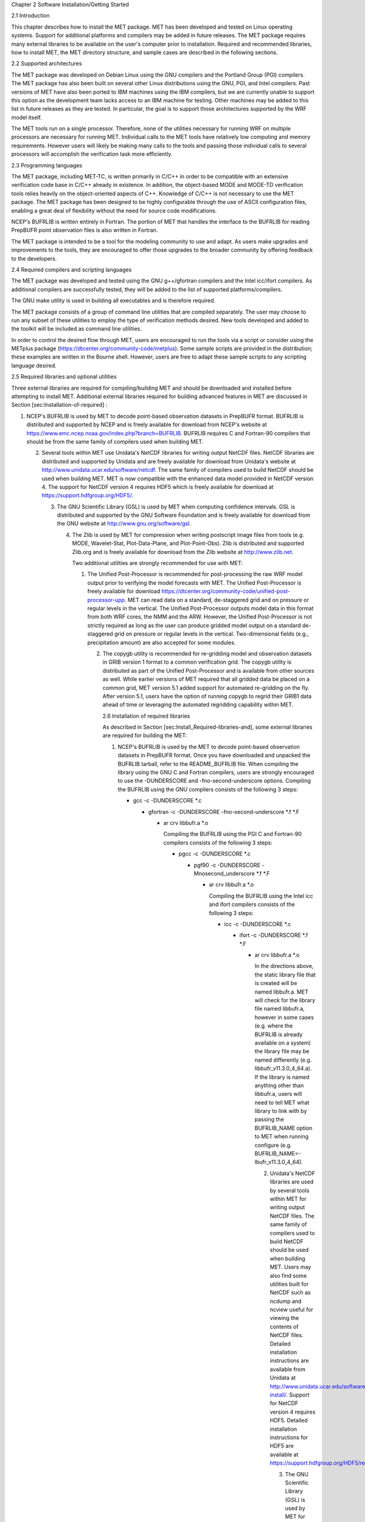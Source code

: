 Chapter 2 Software Installation/Getting Started

2.1 Introduction

This chapter describes how to install the MET package. MET has been developed and tested on Linux operating systems. Support for additional platforms and compilers may be added in future releases. The MET package requires many external libraries to be available on the user's computer prior to installation. Required and recommended libraries, how to install MET, the MET directory structure, and sample cases are described in the following sections.

2.2 Supported architectures

The MET package was developed on Debian Linux using the GNU compilers and the Portland Group (PGI) compilers. The MET package has also been built on several other Linux distributions using the GNU, PGI, and Intel compilers. Past versions of MET have also been ported to IBM machines using the IBM compilers, but we are currently unable to support this option as the development team lacks access to an IBM machine for testing. Other machines may be added to this list in future releases as they are tested. In particular, the goal is to support those architectures supported by the WRF model itself.

The MET tools run on a single processor. Therefore, none of the utilities necessary for running WRF on multiple processors are necessary for running MET. Individual calls to the MET tools have relatively low computing and memory requirements. However users will likely be making many calls to the tools and passing those individual calls to several processors will accomplish the verification task more efficiently.

2.3 Programming languages

The MET package, including MET-TC, is written primarily in C/C++ in order to be compatible with an extensive verification code base in C/C++ already in existence. In addition, the object-based MODE and MODE-TD verification tools relies heavily on the object-oriented aspects of C++. Knowledge of C/C++ is not necessary to use the MET package. The MET package has been designed to be highly configurable through the use of ASCII configuration files, enabling a great deal of flexibility without the need for source code modifications.

NCEP's BUFRLIB is written entirely in Fortran. The portion of MET that handles the interface to the BUFRLIB for reading PrepBUFR point observation files is also written in Fortran.

The MET package is intended to be a tool for the modeling community to use and adapt. As users make upgrades and improvements to the tools, they are encouraged to offer those upgrades to the broader community by offering feedback to the developers.

2.4 Required compilers and scripting languages

The MET package was developed and tested using the GNU g++/gfortran compilers and the Intel icc/ifort compilers. As additional compilers are successfully tested, they will be added to the list of supported platforms/compilers.

The GNU make utility is used in building all executables and is therefore required.

The MET package consists of a group of command line utilities that are compiled separately. The user may choose to run any subset of these utilities to employ the type of verification methods desired. New tools developed and added to the toolkit will be included as command line utilities.

In order to control the desired flow through MET, users are encouraged to run the tools via a script or consider using the METplus package (https://dtcenter.org/community-code/metplus). Some sample scripts are provided in the distribution; these examples are written in the Bourne shell. However, users are free to adapt these sample scripts to any scripting language desired.

2.5 Required libraries and optional utilities

Three external libraries are required for compiling/building MET and should be downloaded and installed before attempting to install MET. Additional external libraries required for building advanced features in MET are discussed in Section [sec:Installation-of-required] :

1. NCEP's BUFRLIB is used by MET to decode point-based observation datasets in PrepBUFR format. BUFRLIB is distributed and supported by NCEP and is freely available for download from NCEP's website at https://www.emc.ncep.noaa.gov/index.php?branch=BUFRLIB. BUFRLIB requires C and Fortran-90 compilers that should be from the same family of compilers used when building MET.

   2. Several tools within MET use Unidata's NetCDF libraries for writing output NetCDF files. NetCDF libraries are distributed and supported by Unidata and are freely available for download from Unidata's website at http://www.unidata.ucar.edu/software/netcdf. The same family of compilers used to build NetCDF should be used when building MET. MET is now compatible with the enhanced data model provided in NetCDF version 4. The support for NetCDF version 4 requires HDF5 which is freely available for download at https://support.hdfgroup.org/HDF5/.

      3. The GNU Scientific Library (GSL) is used by MET when computing confidence intervals. GSL is distributed and supported by the GNU Software Foundation and is freely available for download from the GNU website at http://www.gnu.org/software/gsl.

	 4. The Zlib is used by MET for compression when writing postscript image files from tools (e.g. MODE, Wavelet-Stat, Plot-Data-Plane, and Plot-Point-Obs). Zlib is distributed and supported Zlib.org and is freely available for download from the Zlib website at http://www.zlib.net.

	    Two additional utilities are strongly recommended for use with MET:

	    1. The Unified Post-Processor is recommended for post-processing the raw WRF model output prior to verifying the model forecasts with MET. The Unified Post-Processor is freely available for download https://dtcenter.org/community-code/unified-post-processor-upp. MET can read data on a standard, de-staggered grid and on pressure or regular levels in the vertical. The Unified Post-Processor outputs model data in this format from both WRF cores, the NMM and the ARW. However, the Unified Post-Processor is not strictly required as long as the user can produce gridded model output on a standard de-staggered grid on pressure or regular levels in the vertical. Two-dimensional fields (e.g., precipitation amount) are also accepted for some modules.

	       2. The copygb utility is recommended for re-gridding model and observation datasets in GRIB version 1 format to a common verification grid. The copygb utility is distributed as part of the Unified Post-Processor and is available from other sources as well. While earlier versions of MET required that all gridded data be placed on a common grid, MET version 5.1 added support for automated re-gridding on the fly. After version 5.1, users have the option of running copygb to regrid their GRIB1 data ahead of time or leveraging the automated regridding capability within MET.

		  2.6 Installation of required libraries

		  As described in Section [sec:Install_Required-libraries-and], some external libraries are required for building the MET:

		  1. NCEP's BUFRLIB is used by the MET to decode point-based observation datasets in PrepBUFR format. Once you have downloaded and unpacked the BUFRLIB tarball, refer to the README_BUFRLIB file. When compiling the library using the GNU C and Fortran compilers, users are strongly encouraged to use the -DUNDERSCORE and -fno-second-underscore options. Compiling the BUFRLIB using the GNU compilers consists of the following 3 steps:

		     * gcc -c -DUNDERSCORE *.c

		       * gfortran -c -DUNDERSCORE -fno-second-underscore *.f *.F

			 * ar crv libbufr.a *.o

			   Compiling the BUFRLIB using the PGI C and Fortran-90 compilers consists of the following 3 steps:

			   * pgcc -c -DUNDERSCORE *.c

			     * pgf90 -c -DUNDERSCORE -Mnosecond_underscore *.f *.F

			       * ar crv libbufr.a *.o

				 Compiling the BUFRLIB using the Intel icc and ifort compilers consists of the following 3 steps:

				 * icc -c -DUNDERSCORE *.c

				   * ifort -c -DUNDERSCORE *.f *.F

				     * ar crv libbufr.a *.o

				       In the directions above, the static library file that is created will be named libbufr.a. MET will check for the library file named libbufr.a, however in some cases (e.g. where the BUFRLIB is already available on a system) the library file may be named differently (e.g. libbufr_v11.3.0_4_64.a). If the library is named anything other than libbufr.a, users will need to tell MET what library to link with by passing the BUFRLIB_NAME option to MET when running configure (e.g. BUFRLIB_NAME=-lbufr_v11.3.0_4_64).

				       2. Unidata's NetCDF libraries are used by several tools within MET for writing output NetCDF files. The same family of compilers used to build NetCDF should be used when building MET. Users may also find some utilities built for NetCDF such as ncdump and ncview useful for viewing the contents of NetCDF files. Detailed installation instructions are available from Unidata at http://www.unidata.ucar.edu/software/netcdf/docs/netcdf-install/. Support for NetCDF version 4 requires HDF5. Detailed installation instructions for HDF5 are available at https://support.hdfgroup.org/HDF5/release/obtainsrc.html.

					  3. The GNU Scientific Library (GSL) is used by MET for random sampling and normal and binomial distribution computations when estimating confidence intervals. Precompiled binary packages are available for most GNU/Linux distributions and may be installed with root access. When installing GSL from a precompiled package on Debian Linux, the developer's version of GSL must be used; otherwise, use the GSL version available from the GNU website (http://www.gnu.org/software/gsl/). MET requires access to the GSL source headers and library archive file at build time.

					     4. For users wishing to compile MET with GRIB2 file support, NCEP's GRIB2 Library in C (g2clib) must be installed, along with jasperlib, libpng, and zlib. (http://www.nco.ncep.noaa.gov/pmb/codes/GRIB2). Please note that compiling the GRIB2C library with the -D__64BIT__ option requires that MET also be configured with CFLAGS="-D__64BIT__". Compiling MET and the GRIB2C library inconsistently may result in a segmentation fault when reading GRIB2 files. MET looks for the GRIB2C library to be named libgrib2c.a, which may be set in the GRIB2C makefile as LIB=libgrib2c.a. However in some cases, the library file may be named differently (e.g. libg2c_v1.6.0.a). If the library is named anything other than libgrib2c.a, users will need to tell MET what library to link with by passing the GRIB2CLIB_NAME option to MET when running configure (e.g. GRIB2CLIB_NAME=-lg2c_v1.6.0).

						5. Users wishing to compile MODIS-regrid and/or lidar2nc will need to install both the HDF4 and HDF-EOS2 libraries available from the HDF group websites (http://www.hdfgroup.org/products/hdf4) and (http://www.hdfgroup.org/hdfeos.html).

						   6. The MODE-Graphics utility requires Cairo and FreeType. Thus, users who wish to compile this utility must install both libraries, available from (http://cairographics.org/releases) and (http://www.freetype.org/download.html). In addition, users will need to download Ghostscript font data required at runtime (http://sourceforge.net/projects/gs-fonts).

						      2.7 Installation of optional utilities

						      As described in the introduction to this chapter, two additional utilities are strongly recommended for use with MET.

						      1. The Unified Post-Processor is recommended for post-processing the raw WRF model output prior to verifying the data with MET. The Unified Post-Processor may be used on WRF output from both the ARW and NMM cores. https://dtcenter.org/community-code/unified-post-processor-upp .

							 2. The copygb utility is recommended for re-gridding model and observation datasets in GRIB format to a common verification grid. The copygb utility is distributed as part of the Unified Post-Processor and is available from other sources as well. Please refer to the "Unified Post-processor" utility mentioned above for information on availability and installation.

							    2.8 MET directory structure

							    The top-level MET directory consists of a README file, Makefiles, configuration files, and several subdirectories. The top-level Makefile and configuration files control how the entire toolkit is built. Instructions for using these files to build MET can be found in Section [sec:Install_Building-the-MET].

							    When MET has been successfully built and installed, the installation directory contains two subdirectories. The bin/ directory contains executables for each module of MET as well as several plotting utilities. The share/met/ directory contains many subdirectories with data required at runtime and a subdirectory of sample R scripts utilities. The colortables/, map/, and ps/ subdirectories contain data used in creating PostScript plots for several MET tools. The poly/ subdirectory contains predefined lat/lon polyline regions for use in selecting regions over which to verify. The polylines defined correspond to verification regions used by NCEP as described in Appendix B. The config/ directory contains default configuration files for the MET tools. The table_files/ and tc_data/ subdirectories contain GRIB table definitions and tropical cyclone data, respectively. The Rscripts/ subdirectory contains a handful of plotting graphic utilities for MET-TC. These are the same Rscripts that reside under the top-level MET scripts/Rscripts directory, other than it is the installed location.

							    The data/ directory contains several configuration and static data files used by MET. The sample_fcst/ and sample_obs/ subdirectories contain sample data used by the test scripts provided in the scripts/ directory.

							    The doc/ directory contains documentation for MET, including the MET User's Guide.

							    The out/ directory will be populated with sample output from the test cases described in the next section.

							    The src/ directory contains the source code for each of the tools in MET.

							    The scripts/ directory contains test scripts that are run by make test after MET has been successfully built, and a directory of sample configuration files used in those tests located in the scripts/config/ subdirectory. The output from the test scripts in this directory will be written to the out/ directory. Users are encouraged to copy sample configuration files to another location and modify them for their own use.

							    The share/met/Rscripts directory contains a handful of sample R scripts, include plot_tcmpr.R, which provides graphic utilities for MET-TC. For more information on the graphics capabilities, see Section [subsec:TC-Stat-tool-example] of this User's Guide.

							    2.9 Building the MET package

							    Building the MET package consists of three main steps: (1) install the required libraries, (2) configure the environment variables, and (3) configure and execute the build.

							    Install the required libraries.

							    • Please refer to Section [sec:Installation-of-required] and [sec:Installation-of-optional] on how to install the required and optional libraries.

							      • If installing the required and optional libraries in a non-standard location, the user may need to tell MET where to find them. This can be done by setting or adding to the LD_LIBRARY PATH to included the path to the library files.

								Set Environment Variables

								The MET build uses environment variables to specify the locations of the needed external libraries. For each library, there is a set of three environment variables to describe the locations: $MET_<lib>, $MET_<lib>INC and $MET_<lib>LIB.

								The $MET_<lib> environment variable can be used if the external library is installed such that there is a main directory which has a subdirectory called "lib" containing the library files and another subdirectory called "include" containing the include files. For example, if the NetCDF library files are installed in /opt/netcdf/lib and the include files are in /opt/netcdf/include, you can just define the $MET_NETCDF environment variable to be "/opt/netcdf".

								The $MET_<lib>INC and $MET_<lib>LIB environment variables are used if the library and include files for an external library are installed in separate locations. In this case, both environment variables must be specified and the associated $MET_<lib> variable will be ignored. For example, if the NetCDF include files are installed in /opt/include/netcdf and the library files are in /opt/lib/netcdf, then you would set $MET_NETCDFINC to "/opt/include/netcdf" and $MET_NETCDFLIB to "/opt/lib/netcdf".

								The following environment variables should also be set:

								- Set $MET_NETCDF to point to the main NetCDF directory, or set $MET_NETCDFINC to point to the directory with the NetCDF include files and set $MET_NETCDFLIB to point to the directory with the NetCDF library files.

								  - Set $MET_HDF5 to point to the main HDF5 directory.

								    - Set $MET_BUFR to point to the main BUFR directory, or set $MET_BUFRLIB to point to the directory with the BUFR library files. Because we don't use any BUFR library include files, you don't need to specify $MET_BUFRINC.

								      - Set $MET_GSL to point to the main GSL directory, or set $MET_GSLINC to point to the directory with the GSL include files and set $MET_GSLLIB to point to the directory with the GSL library files.

									- If compiling support for GRIB2, set $MET_GRIB2CINC and $MET_GRIB2CLIB to point to the main GRIB2C directory which contains both the include and library files. These are used instead of $MET_GRIB2C since the main GRIB2C directory does not contain include and lib subdirectories.

									  - If compiling support for PYTHON, set $MET_PYTHON_CC and $MET_PYTHON_LD to specify the compiler (-I) and linker (-L) flags required for python. Set $MET_PYTHON_CC for the directory containing the "Python.h" header file. Set $MET_PYTHON_LD for the directory containing the python library file and indicate the name of that file. For example:

									    MET_PYTHON_CC='-I/usr/include/python3.6'

									    MET_PYTHON_LD='-L/usr/lib/python3.6/config-x86_64-linux-gnu -lpython3.6m'

									    For more information about Python support in MET, please refer to [chap:App_F_Python_Embedding].

									    - If compiling MODIS-Regrid and/or lidar2nc, set $MET_HDF to point to the main HDF4 directory, or set $MET_HDFINC to point to the directory with the HDF4 include files and set $MET_HDFLIB to point to the directory with the HDF4 library files. Also, set $MET_HDFEOS to point to the main HDF EOS directory, or set $MET_HDFEOSINC to point to the directory with the HDF EOS include files and set $MET_HDFEOSLIB to point to the directory with the HDF EOS library files.

									      - If compiling MODE Graphics, set $MET_CAIRO to point to the main Cairo directory, or set$MET_CAIROINC to point to the directory with the Cairo include files and set $MET_CAIROLIB to point to the directory with the Cairo library files. Also, set $MET_FREETYPE to point to the main FreeType directory, or set $MET_FREETYPEINC to point to the directory with the FreeType include files and set $MET_FREETYPELIB to point to the directory with the FreeType library files.

										- When running MODE Graphics, set $MET_FONT_DIR to the directory containing font data required at runtime. A link to the tarball containing this font data can be found on the MET website.

										  For ease of use, you should define these in your .cshrc or equivalent file.

										  Configure and execute the build

										  Example: To configure MET to install all of the available tools in the "bin" subdirectory of your current directory, you would use the following commands:

										  1. ./configure --prefix=`pwd` --enable-grib2 --enable-python \

										                    --enable-modis --enable-mode_graphics --enable-lidar2nc

												    2. Type 'make install >& make_install.log &'

												       3. Type 'tail -f make_install.log' to view the execution of the make.

													  4. When make is finished, type 'CNTRL-C' to quit the tail.

													     If all tools are enabled and the build is successful, the "<prefix>/bin" directory (where <prefix> is the prefix you specified on your configure command line) will contain 36 executables:

													     - ascii2nc

													       - ensemble_stat

														 - gen_vx_mask

														   - grid_stat

														     - gis_dump_dbf

														       - gis_dump_shp

															 - gis_dump_shx

															   - grid_diag

															     - gsid2mpr

															       - gsidens2orank

																 - lidar2nc

																   - madis2nc

																     - mode

																       - mode_analysis

																	 - modis_regrid

																	   - mtd

																	     - pb2nc

																	       - pcp_combine

																		 - plot_data_plane

																		   - plot_mode_field

																		     - plot_point_obs

																		       - point2grid

																			 - point_stat

																			   - rmw_analysis

																			     - regrid_data_plane

																			       - series_analysis

																				 - shift_data_plane

																				   - stat_analysis

																				     - tc_dland

																				       - tc_gen

																					 - tc_pairs

																					   - tc_rmw

																					     - tc_stat

																					       - wavelet_stat

																						 - wwmca_plot

																						   - wwmca_regrid

																						     NOTE: Several compilation warnings may occur which are expected. If any errors occur, please refer to the appendix on troubleshooting for common problems.

																						     -help and -version command line options are available for all of the MET tools. Typing the name of the tool with no command line options also produces the usage statement.

																						     The configure script has command line options to specify where to install MET and which MET utilities to install. Include any of the following options that apply to your system:

																						     --prefix=PREFIX

																						     By default, MET will install all the files in "/usr/local/bin". You can specify an installation prefix other than "/usr/local" using "--prefix", for instance "--prefix=$HOME" or "--prefix=`pwd`".

																						     --enable-grib2

																						     Enable compilation of utilities using GRIB2. Requires $MET_GRIB2C.

																						     --enable-python

																						     Enable compilation of python interface. Requires $MET_PYTHON_CC and $MET_PYTHON_LD.

																						     --disable-block4

																						     Disable use of BLOCK4 in the compilation. Use this if you have trouble using PrepBUFR files.

																						     Run the configure script with the --help argument to see the full list of configuration options.

																						     Make Targets

																						     The autoconf utility provides some standard make targets for the users. In MET, the following standard targets have been implemented and tested:

																						     1. all - compile all of the components in the package, but don't install them.

																							2. install - install the components (where is described below). Will also compile if "make all" hasn't been done yet.

																							   3. clean - remove all of the temporary files created during the compilation.

																							      4. uninstall - remove the installed files. For us, these are the executables and the files in $MET_BASE.

																								 MET also has the following non-standard targets:

																								 5. test - runs the scripts/test_all.sh script. You must run "make install" before using this target.

																								    2.10 Sample test cases

																								    Once the MET package has been built successfully, the user is encouraged to run the sample test scripts provided. They are run using make test in the top-level directory. Execute the following commands:

																								    1. Type 'make test >& make_test.log &' to run all of the test scripts in the directory. These test scripts use test data supplied with the tarball. For instructions on running your own data, please refer to the MET User's Guide.

																								       2. Type 'tail -f make_test.log' to view the execution of the test script.

																									  3. When the test script is finished, type 'CNTRL-C' to quit the tail. Look in "out" to find the output files for these tests. Each tool has a separate, appropriately named subdirectory for its output files.

																									     4. In particular, check that the PB2NC tool ran without error. If there was an error, run "make clean" then rerun your configure command adding "--disable-block4" to your configure command line and rebuild MET.
